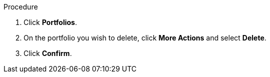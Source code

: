 

Procedure

. Click *Portfolios*.
. On the portfolio you wish to delete, click *More Actions* and select *Delete*.
. Click *Confirm*.
